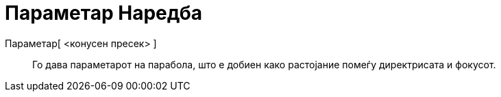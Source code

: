 = Параметар Наредба
:page-en: commands/Parameter
ifdef::env-github[:imagesdir: /mk/modules/ROOT/assets/images]

Параметар[ <конусен пресек> ]::
  Го дава параметарот на парабола, што е добиен како растојание помеѓу директрисата и фокусот.
